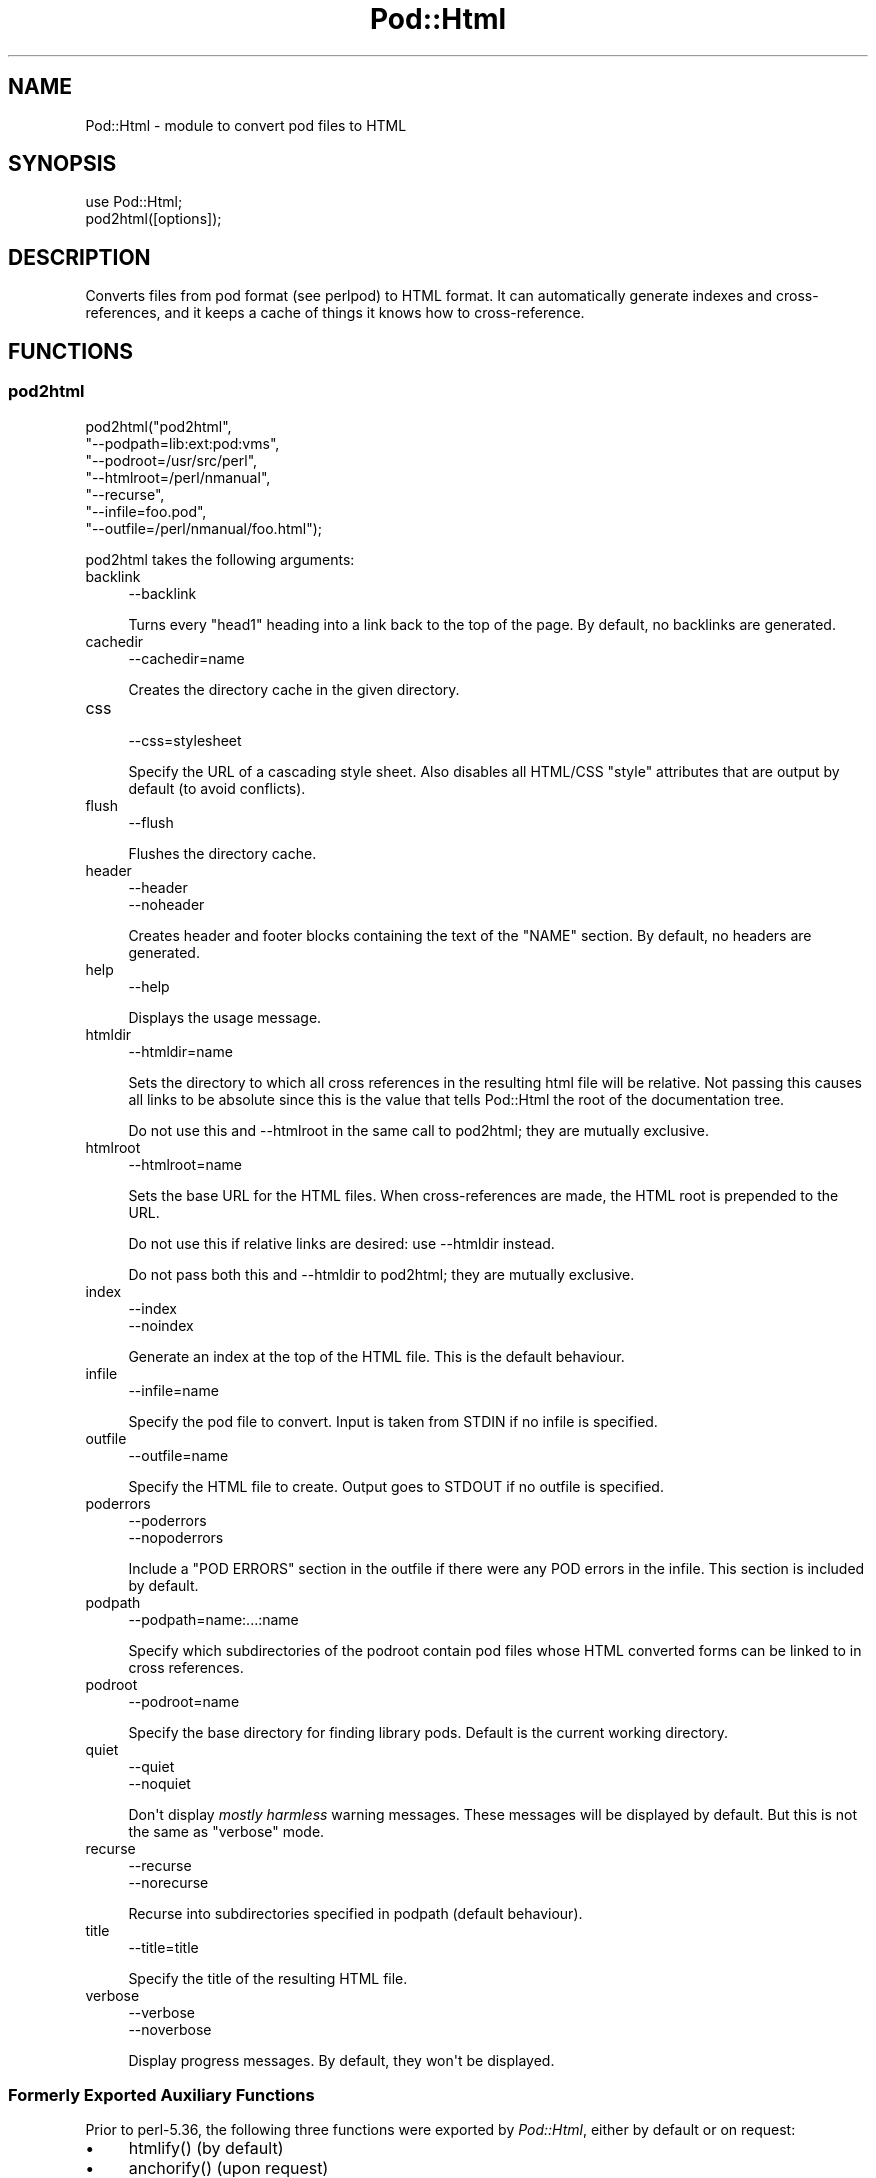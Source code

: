 .\" -*- mode: troff; coding: utf-8 -*-
.\" Automatically generated by Pod::Man v6.0.2 (Pod::Simple 3.45)
.\"
.\" Standard preamble:
.\" ========================================================================
.de Sp \" Vertical space (when we can't use .PP)
.if t .sp .5v
.if n .sp
..
.de Vb \" Begin verbatim text
.ft CW
.nf
.ne \\$1
..
.de Ve \" End verbatim text
.ft R
.fi
..
.\" \*(C` and \*(C' are quotes in nroff, nothing in troff, for use with C<>.
.ie n \{\
.    ds C` ""
.    ds C' ""
'br\}
.el\{\
.    ds C`
.    ds C'
'br\}
.\"
.\" Escape single quotes in literal strings from groff's Unicode transform.
.ie \n(.g .ds Aq \(aq
.el       .ds Aq '
.\"
.\" If the F register is >0, we'll generate index entries on stderr for
.\" titles (.TH), headers (.SH), subsections (.SS), items (.Ip), and index
.\" entries marked with X<> in POD.  Of course, you'll have to process the
.\" output yourself in some meaningful fashion.
.\"
.\" Avoid warning from groff about undefined register 'F'.
.de IX
..
.nr rF 0
.if \n(.g .if rF .nr rF 1
.if (\n(rF:(\n(.g==0)) \{\
.    if \nF \{\
.        de IX
.        tm Index:\\$1\t\\n%\t"\\$2"
..
.        if !\nF==2 \{\
.            nr % 0
.            nr F 2
.        \}
.    \}
.\}
.rr rF
.\"
.\" Required to disable full justification in groff 1.23.0.
.if n .ds AD l
.\" ========================================================================
.\"
.IX Title "Pod::Html 3"
.TH Pod::Html 3 2025-05-28 "perl v5.41.13" "Perl Programmers Reference Guide"
.\" For nroff, turn off justification.  Always turn off hyphenation; it makes
.\" way too many mistakes in technical documents.
.if n .ad l
.nh
.SH NAME
Pod::Html \- module to convert pod files to HTML
.SH SYNOPSIS
.IX Header "SYNOPSIS"
.Vb 2
\&    use Pod::Html;
\&    pod2html([options]);
.Ve
.SH DESCRIPTION
.IX Header "DESCRIPTION"
Converts files from pod format (see perlpod) to HTML format.  It
can automatically generate indexes and cross\-references, and it keeps
a cache of things it knows how to cross\-reference.
.SH FUNCTIONS
.IX Header "FUNCTIONS"
.SS pod2html
.IX Subsection "pod2html"
.Vb 7
\&    pod2html("pod2html",
\&             "\-\-podpath=lib:ext:pod:vms",
\&             "\-\-podroot=/usr/src/perl",
\&             "\-\-htmlroot=/perl/nmanual",
\&             "\-\-recurse",
\&             "\-\-infile=foo.pod",
\&             "\-\-outfile=/perl/nmanual/foo.html");
.Ve
.PP
pod2html takes the following arguments:
.IP backlink 4
.IX Item "backlink"
.Vb 1
\&    \-\-backlink
.Ve
.Sp
Turns every \f(CW\*(C`head1\*(C'\fR heading into a link back to the top of the page.
By default, no backlinks are generated.
.IP cachedir 4
.IX Item "cachedir"
.Vb 1
\&    \-\-cachedir=name
.Ve
.Sp
Creates the directory cache in the given directory.
.IP css 4
.IX Item "css"
.Vb 1
\&    \-\-css=stylesheet
.Ve
.Sp
Specify the URL of a cascading style sheet.  Also disables all HTML/CSS
\&\f(CW\*(C`style\*(C'\fR attributes that are output by default (to avoid conflicts).
.IP flush 4
.IX Item "flush"
.Vb 1
\&    \-\-flush
.Ve
.Sp
Flushes the directory cache.
.IP header 4
.IX Item "header"
.Vb 2
\&    \-\-header
\&    \-\-noheader
.Ve
.Sp
Creates header and footer blocks containing the text of the \f(CW\*(C`NAME\*(C'\fR
section.  By default, no headers are generated.
.IP help 4
.IX Item "help"
.Vb 1
\&    \-\-help
.Ve
.Sp
Displays the usage message.
.IP htmldir 4
.IX Item "htmldir"
.Vb 1
\&    \-\-htmldir=name
.Ve
.Sp
Sets the directory to which all cross references in the resulting
html file will be relative. Not passing this causes all links to be
absolute since this is the value that tells Pod::Html the root of the 
documentation tree.
.Sp
Do not use this and \-\-htmlroot in the same call to pod2html; they are
mutually exclusive.
.IP htmlroot 4
.IX Item "htmlroot"
.Vb 1
\&    \-\-htmlroot=name
.Ve
.Sp
Sets the base URL for the HTML files.  When cross\-references are made,
the HTML root is prepended to the URL.
.Sp
Do not use this if relative links are desired: use \-\-htmldir instead.
.Sp
Do not pass both this and \-\-htmldir to pod2html; they are mutually
exclusive.
.IP index 4
.IX Item "index"
.Vb 2
\&    \-\-index
\&    \-\-noindex
.Ve
.Sp
Generate an index at the top of the HTML file.  This is the default
behaviour.
.IP infile 4
.IX Item "infile"
.Vb 1
\&    \-\-infile=name
.Ve
.Sp
Specify the pod file to convert.  Input is taken from STDIN if no
infile is specified.
.IP outfile 4
.IX Item "outfile"
.Vb 1
\&    \-\-outfile=name
.Ve
.Sp
Specify the HTML file to create.  Output goes to STDOUT if no outfile
is specified.
.IP poderrors 4
.IX Item "poderrors"
.Vb 2
\&    \-\-poderrors
\&    \-\-nopoderrors
.Ve
.Sp
Include a "POD ERRORS" section in the outfile if there were any POD 
errors in the infile. This section is included by default.
.IP podpath 4
.IX Item "podpath"
.Vb 1
\&    \-\-podpath=name:...:name
.Ve
.Sp
Specify which subdirectories of the podroot contain pod files whose
HTML converted forms can be linked to in cross references.
.IP podroot 4
.IX Item "podroot"
.Vb 1
\&    \-\-podroot=name
.Ve
.Sp
Specify the base directory for finding library pods. Default is the
current working directory.
.IP quiet 4
.IX Item "quiet"
.Vb 2
\&    \-\-quiet
\&    \-\-noquiet
.Ve
.Sp
Don\*(Aqt display \fImostly harmless\fR warning messages.  These messages
will be displayed by default.  But this is not the same as \f(CW\*(C`verbose\*(C'\fR
mode.
.IP recurse 4
.IX Item "recurse"
.Vb 2
\&    \-\-recurse
\&    \-\-norecurse
.Ve
.Sp
Recurse into subdirectories specified in podpath (default behaviour).
.IP title 4
.IX Item "title"
.Vb 1
\&    \-\-title=title
.Ve
.Sp
Specify the title of the resulting HTML file.
.IP verbose 4
.IX Item "verbose"
.Vb 2
\&    \-\-verbose
\&    \-\-noverbose
.Ve
.Sp
Display progress messages.  By default, they won\*(Aqt be displayed.
.SS "Formerly Exported Auxiliary Functions"
.IX Subsection "Formerly Exported Auxiliary Functions"
Prior to perl\-5.36, the following three functions were exported by
\&\fIPod::Html\fR, either by default or on request:
.IP \(bu 4
\&\f(CWhtmlify()\fR (by default)
.IP \(bu 4
\&\f(CWanchorify()\fR (upon request)
.IP \(bu 4
\&\f(CWrelativize_url()\fR (upon request)
.PP
The definition and documentation of these functions have been moved to
\&\fIPod::Html::Util\fR, viewable via \f(CW\*(C`perldoc Pod::Html::Util\*(C'\fR.
.PP
Beginning with perl\-5.38 these functions must be explicitly imported from
\&\fIPod::Html::Util\fR.  Please modify your code as needed.
.SH ENVIRONMENT
.IX Header "ENVIRONMENT"
Uses \f(CW$Config{pod2html}\fR to setup default options.
.SH AUTHOR
.IX Header "AUTHOR"
Marc Green, <marcgreen@cpan.org>.
.PP
Original version by Tom Christiansen, <tchrist@perl.com>.
.SH "SEE ALSO"
.IX Header "SEE ALSO"
perlpod
.SH COPYRIGHT
.IX Header "COPYRIGHT"
This program is distributed under the Artistic License.
